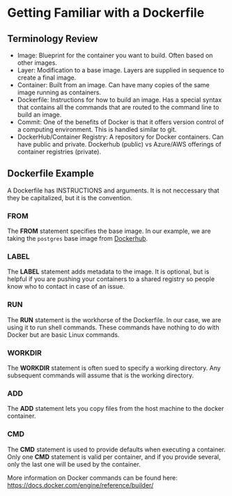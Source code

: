 
* Getting Familiar with a Dockerfile

** Terminology Review
- Image: Blueprint for the container you want to build. Often based on other images.
- Layer: Modification to a base image. Layers are supplied in sequence to create a final image.
- Container: Built from an image. Can have many copies of the same image running as containers.
- Dockerfile: Instructions for how to build an image. Has a special syntax that contains all the commands that are routed to the command line to build an image. 
- Commit: One of the benefits of Docker is that it offers version control of a computing environment. This is handled similar to git.
- DockerHub/Container Registry: A repository for Docker containers. Can have public and private. Dockerhub (public) vs Azure/AWS offerings of container registries (private).

** Dockerfile Example
A Dockerfile has INSTRUCTIONS and arguments. It is not neccessary that they be capitalized, but it is the convention.

*** FROM

The *FROM* statement specifies the base image. In our example, we are taking the =postgres= base image from [[https://hub.docker.com/_/postgres/][Dockerhub]]. 

*** LABEL

The *LABEL* statement adds metadata to the image. It is optional, but is helpful if you are pushing your containers to a shared registry so people know who to contact in case of an issue.

*** RUN

The *RUN* statement is the workhorse of the Dockerfile. In our case, we are using it to run shell commands. These commands have nothing to do with Docker but are basic Linux commands. 

*** WORKDIR

The *WORKDIR* statement is often sued to specify a working directory. Any subsequent commands will assume that is the working directory.

*** ADD

The *ADD* statement lets you copy files from the host machine to the docker container. 

*** CMD

The *CMD* statement is used to provide defaults when executing a container. Only one *CMD* statement is valid per container, and if you provide several, only the last one will be used by the container. 

More information on Docker commands can be found here: https://docs.docker.com/engine/reference/builder/





